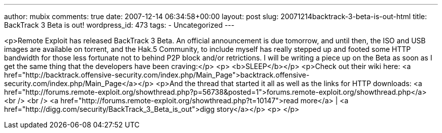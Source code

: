 ---
author: mubix
comments: true
date: 2007-12-14 06:34:58+00:00
layout: post
slug: 20071214backtrack-3-beta-is-out-html
title: BackTrack 3 Beta is out!
wordpress_id: 473
tags:
- Uncategorized
---

<p>Remote Exploit has released BackTrack 3 Beta. An official announcement is due tomorrow, and until then, the ISO and USB images are available on torrent, and the Hak.5 Community, to include myself has really stepped up and footed some HTTP bandwidth for those less fortunate not to behind P2P block and/or retrictions. I will be writing a piece up on the Beta as soon as I get the same thing that the developers have been craving:</p>  
<p> <b>SLEEP</b></p>  
<p>Check out their wiki here: <a href="http://backtrack.offensive-security.com/index.php/Main_Page">backtrack.offensive-security.com/index.php/Main_Page</a></p>  
<p>And the thread that started it all as well as the links for HTTP downloads: <a href="http://forums.remote-exploit.org/showthread.php?p=56738&amp;posted=1">forums.remote-exploit.org/showthread.php</a><br />  
<br />  
<a href="http://forums.remote-exploit.org/showthread.php?t=10147">read more</a> | <a href="http://digg.com/security/BackTrack_3_Beta_is_out">digg story</a></p>  
<p> </p>

